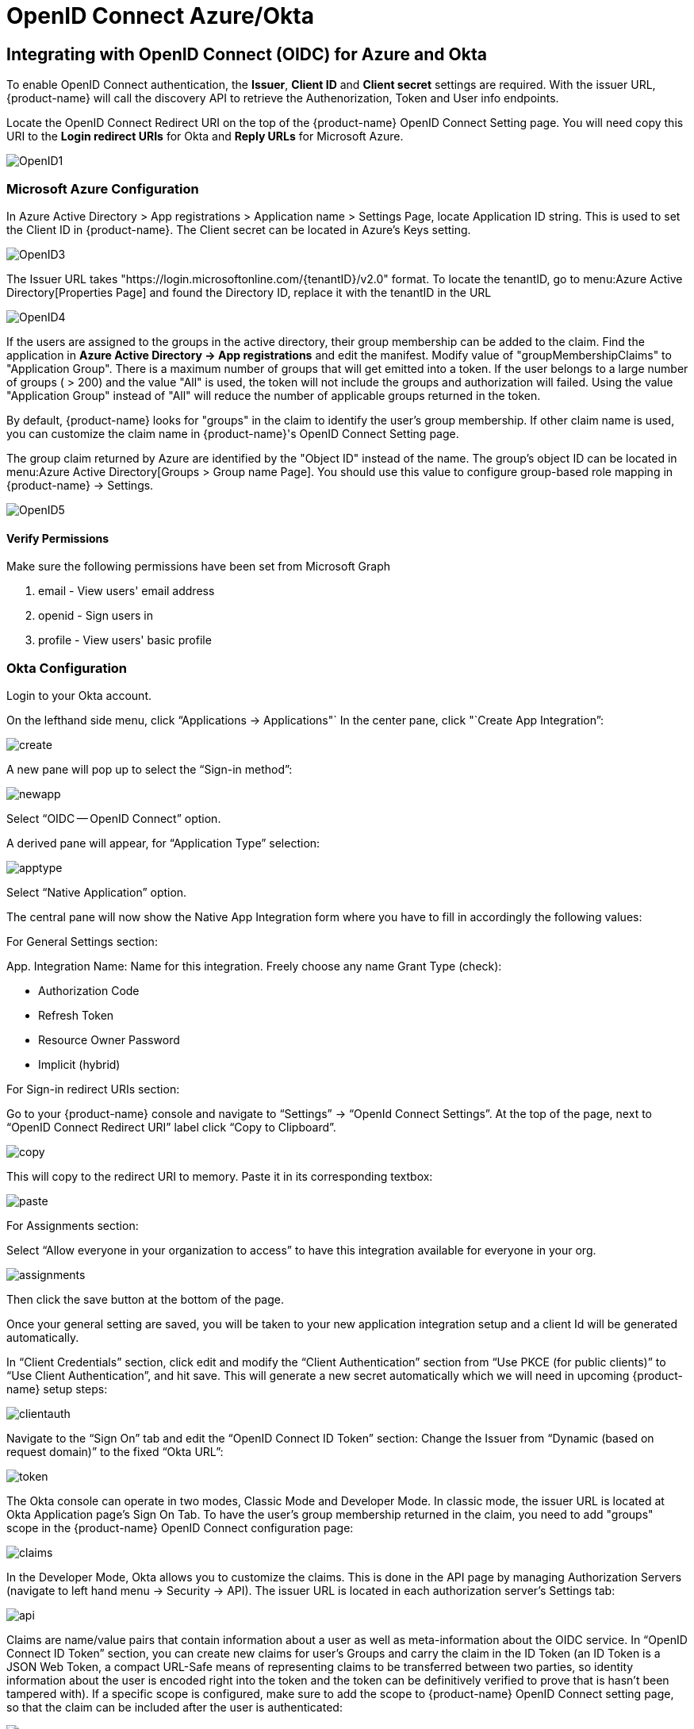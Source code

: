 = OpenID Connect Azure/Okta
:page-opendocs-origin: /08.integration/07.openid/07.openid.md
:page-opendocs-slug:  /integration/openid

== Integrating with OpenID Connect (OIDC) for Azure and Okta

To enable OpenID Connect authentication, the *Issuer*, *Client ID* and *Client secret* settings are required. With the issuer URL, {product-name} will call the discovery API to retrieve the Authenorization, Token and User info endpoints.

Locate the OpenID Connect Redirect URI on the top of the {product-name} OpenID Connect Setting page. You will need copy this URI to the *Login redirect URIs* for Okta and *Reply URLs* for Microsoft Azure.

image:openid1.png[OpenID1]

=== Microsoft Azure Configuration

In Azure Active Directory > App registrations > Application name > Settings Page, locate Application ID string. This is used to set the Client ID in {product-name}. The Client secret can be located in Azure's Keys setting.

image:openid3.png[OpenID3]

The Issuer URL takes "https://login.microsoftonline.com/\{tenantID}/v2.0" format. To locate the tenantID, go to menu:Azure Active Directory[Properties Page] and found the Directory ID, replace it with the tenantID in the URL

image:openid4.png[OpenID4]

If the users are assigned to the groups in the active directory, their group membership can be added to the claim. Find the application in *Azure Active Directory -> App registrations* and edit the manifest. Modify value of "groupMembershipClaims" to "Application Group".  There is a maximum number of groups that will get emitted into a token.  If the user belongs to a large number of groups ( > 200) and the value "All" is used, the token will not include the groups and authorization will failed.  Using the value "Application Group" instead of "All" will reduce the number of applicable groups returned in the token.

By default, {product-name} looks for "groups" in the claim to identify the user's group membership. If other claim name is used, you can customize the claim name in {product-name}'s OpenID Connect Setting page.

The group claim returned by Azure are identified by the "Object ID" instead of the name. The group's object ID can be located in menu:Azure Active Directory[Groups > Group name Page]. You should use this value to configure group-based role mapping in {product-name} -> Settings.

image:openid5.png[OpenID5]

==== Verify Permissions

Make sure the following permissions have been set from Microsoft Graph

. email - View users' email address
. openid - Sign users in
. profile - View users' basic profile

=== Okta Configuration

Login to your Okta account.

On the lefthand side menu, click "`Applications -> Applications"`
In the center pane, click "`Create App Integration`":

image:okta1.png[create]

A new pane will pop up to select the "`Sign-in method`":

image:okta2.png[newapp]

Select "`OIDC -- OpenID Connect`" option.

A derived pane will appear, for "`Application Type`" selection:

image:okta3.png[apptype]

Select "`Native Application`" option.

The central pane will now show the Native App Integration form where you have to fill in accordingly the following values:

For General Settings section:

App. Integration Name: Name for this integration. Freely choose any name
Grant Type (check):

* Authorization Code
* Refresh Token
* Resource Owner Password
* Implicit (hybrid)

For Sign-in redirect URIs section:

Go to your {product-name} console and navigate to "`Settings`" -> "`OpenId Connect Settings`".  At the top of the page, next to "`OpenID Connect Redirect URI`" label click "`Copy to Clipboard`".

image:okta4.png[copy]

This will copy to the redirect URI to memory.
Paste it in its corresponding textbox:

image:okta5.png[paste]

For Assignments section:

Select "`Allow everyone in your organization to access`" to have this integration available for everyone in your org.

image:okta6.png[assignments]

Then click the save button at the bottom of the page.

Once your general setting are saved, you will be taken to your new application integration setup and a client Id will be generated automatically.

In "`Client Credentials`" section, click edit and modify the "`Client Authentication`" section from "`Use PKCE (for public clients)`" to "`Use Client Authentication`", and hit save. This will generate a new secret automatically which we will need in upcoming {product-name} setup steps:

image:okta7.png[clientauth]

Navigate to the "`Sign On`" tab and edit the "`OpenID Connect ID Token`" section:
Change the Issuer from 	"`Dynamic (based on request domain)`" to the fixed "`Okta URL`":

image:okta8.png[token]

The Okta console can operate in two modes, Classic Mode and Developer Mode.
In classic mode, the issuer URL is located at Okta Application page's Sign On Tab. To have the user's group membership returned in the claim, you need to add "groups" scope in the {product-name} OpenID Connect configuration page:

image:okta9.png[claims]

In the Developer Mode, Okta allows you to customize the claims. This is done in the API page by managing Authorization Servers (navigate to left hand menu -> Security -> API). The issuer URL is located in each authorization server's Settings tab:

image:okta10.png[api]

Claims are name/value pairs that contain information about a user as well as meta-information about the OIDC service.
In "`OpenID Connect ID Token`" section, you can create new claims for user's Groups and carry the claim in the ID Token (an ID Token is a JSON Web Token, a compact URL-Safe means of representing claims to be transferred between two parties, so identity information about the user is encoded right into the token and the token can be definitively verified to prove that is hasn't been tampered with). If a specific scope is configured, make sure to add the scope to {product-name} OpenID Connect setting page, so that the claim can be included after the user is authenticated:

image:okta11.png[scopes]

By default, {product-name} looks for "groups" in the claim to identify the user's group membership. If other claim name is used, you can customize the claim name in {product-name}'s OpenID Connect Setting page. To configure claims, edit the "`OpenID Connect ID Token`" section as shown in the next image:

image:okta12.png[claims]

In your application integration page, navigate to "`Assignments`" tab and make sure you have the corresponding assignments listed:

image:okta13.png[assignments]

=== {product-name} OpenID Connect Configuration

Configure the proper Issuer URL, Client ID and Client secret in the page.

image:openid9.png[OpenID9]

After the user is authenticated, the proper role can be derived with group-based role mapping configuration. To setup group-based role mapping,

. If group-based role mapping is not configured or the matched groups cannot be located, the authenticated user will be assigned with the Default role. If the Default role is set to None, when group-based role mapping fails, the user is not able to login.
. Specify a list of groups respectively in Admin and Reader role map. The user's group membership is returned by the claims in the ID Token after the user is authenticated. If the matched group is located, the corresponding role will be assigned to the user.

The group can be mapped to the Admin role in {product-name}. Individual users can be 'promoted' to a Federated Admin role by logging in as a local cluster admin, selecting the user with Identify Provider 'OpenID', and editing their role in Settings -> Users/Roles.

=== Mapping Groups to Roles and Namespaces

Please see the xref:users.adoc#_mapping_groups_to_roles_and_namespaces[Users and Roles] section for how to map groups to preset and custom roles as well as namespaces in {product-name}.
